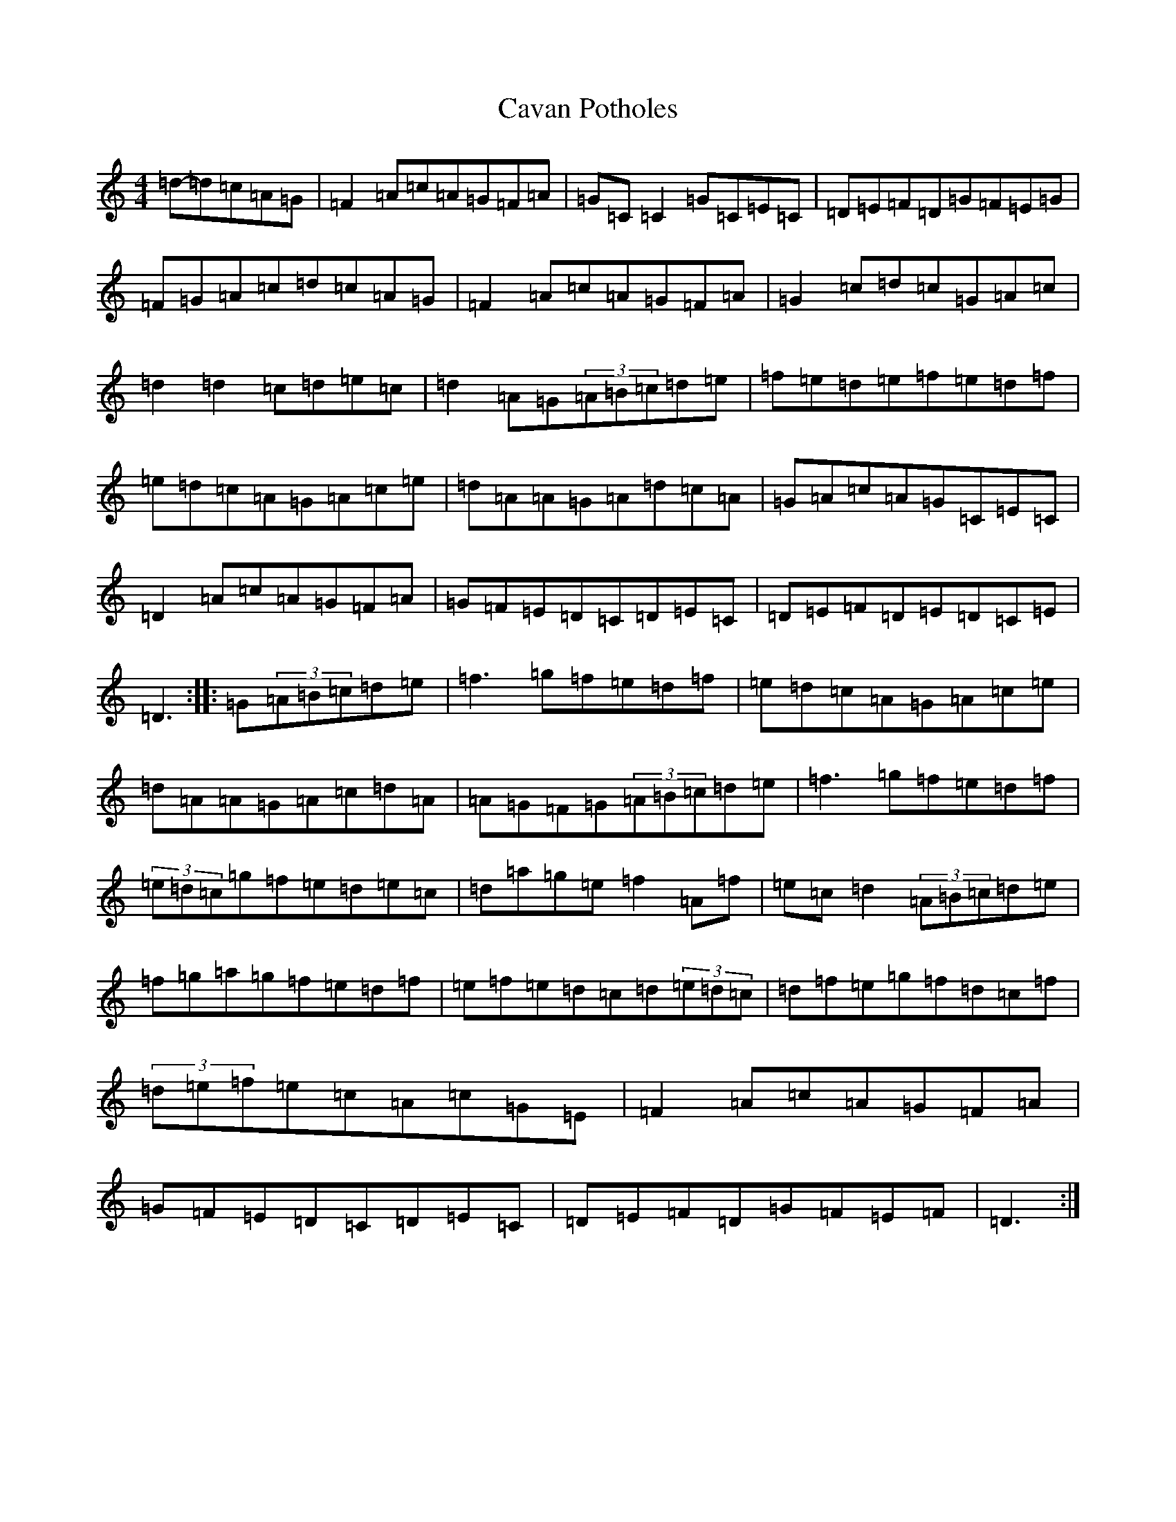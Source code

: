 X: 3420
T: Cavan Potholes
S: https://thesession.org/tunes/3393#setting3393
R: reel
M:4/4
L:1/8
K: C Major
=d-=d=c=A=G|=F2=A=c=A=G=F=A|=G=C=C2=G=C=E=C|=D=E=F=D=G=F=E=G|=F=G=A=c=d=c=A=G|=F2=A=c=A=G=F=A|=G2=c=d=c=G=A=c|=d2=d2=c=d=e=c|=d2=A=G(3=A=B=c=d=e|=f=e=d=e=f=e=d=f|=e=d=c=A=G=A=c=e|=d=A=A=G=A=d=c=A|=G=A=c=A=G=C=E=C|=D2=A=c=A=G=F=A|=G=F=E=D=C=D=E=C|=D=E=F=D=E=D=C=E|=D3:||:=G(3=A=B=c=d=e|=f3=g=f=e=d=f|=e=d=c=A=G=A=c=e|=d=A=A=G=A=c=d=A|=A=G=F=G(3=A=B=c=d=e|=f3=g=f=e=d=f|(3=e=d=c=g=f=e=d=e=c|=d=a=g=e=f2=A=f|=e=c=d2(3=A=B=c=d=e|=f=g=a=g=f=e=d=f|=e=f=e=d=c=d(3=e=d=c|=d=f=e=g=f=d=c=f|(3=d=e=f=e=c=A=c=G=E|=F2=A=c=A=G=F=A|=G=F=E=D=C=D=E=C|=D=E=F=D=G=F=E=F|=D3:|